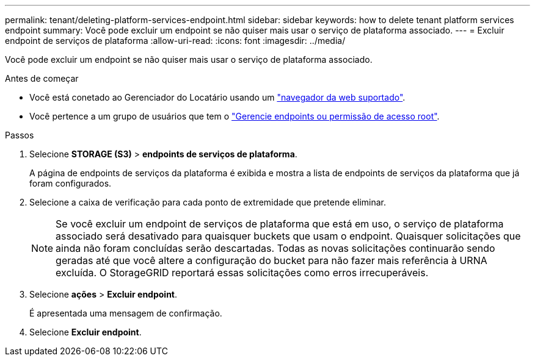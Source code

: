 ---
permalink: tenant/deleting-platform-services-endpoint.html 
sidebar: sidebar 
keywords: how to delete tenant platform services endpoint 
summary: Você pode excluir um endpoint se não quiser mais usar o serviço de plataforma associado. 
---
= Excluir endpoint de serviços de plataforma
:allow-uri-read: 
:icons: font
:imagesdir: ../media/


[role="lead"]
Você pode excluir um endpoint se não quiser mais usar o serviço de plataforma associado.

.Antes de começar
* Você está conetado ao Gerenciador do Locatário usando um link:../admin/web-browser-requirements.html["navegador da web suportado"].
* Você pertence a um grupo de usuários que tem o link:tenant-management-permissions.html["Gerencie endpoints ou permissão de acesso root"].


.Passos
. Selecione *STORAGE (S3)* > *endpoints de serviços de plataforma*.
+
A página de endpoints de serviços da plataforma é exibida e mostra a lista de endpoints de serviços da plataforma que já foram configurados.

. Selecione a caixa de verificação para cada ponto de extremidade que pretende eliminar.
+

NOTE: Se você excluir um endpoint de serviços de plataforma que está em uso, o serviço de plataforma associado será desativado para quaisquer buckets que usam o endpoint. Quaisquer solicitações que ainda não foram concluídas serão descartadas. Todas as novas solicitações continuarão sendo geradas até que você altere a configuração do bucket para não fazer mais referência à URNA excluída. O StorageGRID reportará essas solicitações como erros irrecuperáveis.

. Selecione *ações* > *Excluir endpoint*.
+
É apresentada uma mensagem de confirmação.

. Selecione *Excluir endpoint*.

